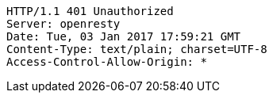[source,http,options="nowrap"]
----
HTTP/1.1 401 Unauthorized
Server: openresty
Date: Tue, 03 Jan 2017 17:59:21 GMT
Content-Type: text/plain; charset=UTF-8
Access-Control-Allow-Origin: *

----